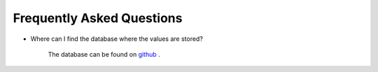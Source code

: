 
Frequently Asked Questions
===========================

- Where can I find the database where the values are stored?

    The database can be found on `github`_ .
    
.. _github: https://github.com/nf679/refl-database
    

